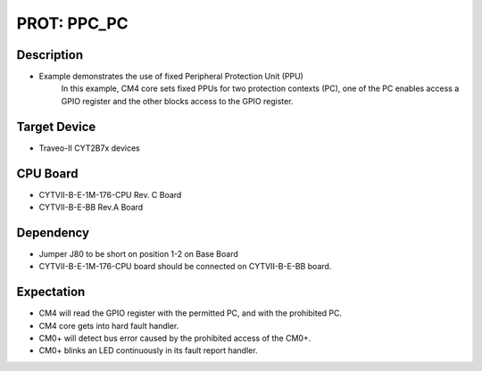 PROT: PPC_PC 
============
Description
^^^^^^^^^^^
- Example demonstrates the use of fixed Peripheral Protection Unit (PPU)
	In this example, CM4 core sets fixed PPUs for two protection contexts
	(PC), one of the PC enables access a GPIO register and the other 
	blocks access to the GPIO register.

Target Device
^^^^^^^^^^^^^
- Traveo-II CYT2B7x devices

CPU Board
^^^^^^^^^
- CYTVII-B-E-1M-176-CPU Rev. C Board
- CYTVII-B-E-BB Rev.A Board

Dependency
^^^^^^^^^^
- Jumper J80 to be short on position 1-2 on Base Board
- CYTVII-B-E-1M-176-CPU board should be connected on CYTVII-B-E-BB board.

Expectation
^^^^^^^^^^^
- CM4 will read the GPIO register with the permitted PC, and with the prohibited PC.
- CM4 core gets into hard fault handler.
- CM0+ will detect bus error caused by the prohibited access of the CM0+.
- CM0+ blinks an LED continuously in its fault report handler.